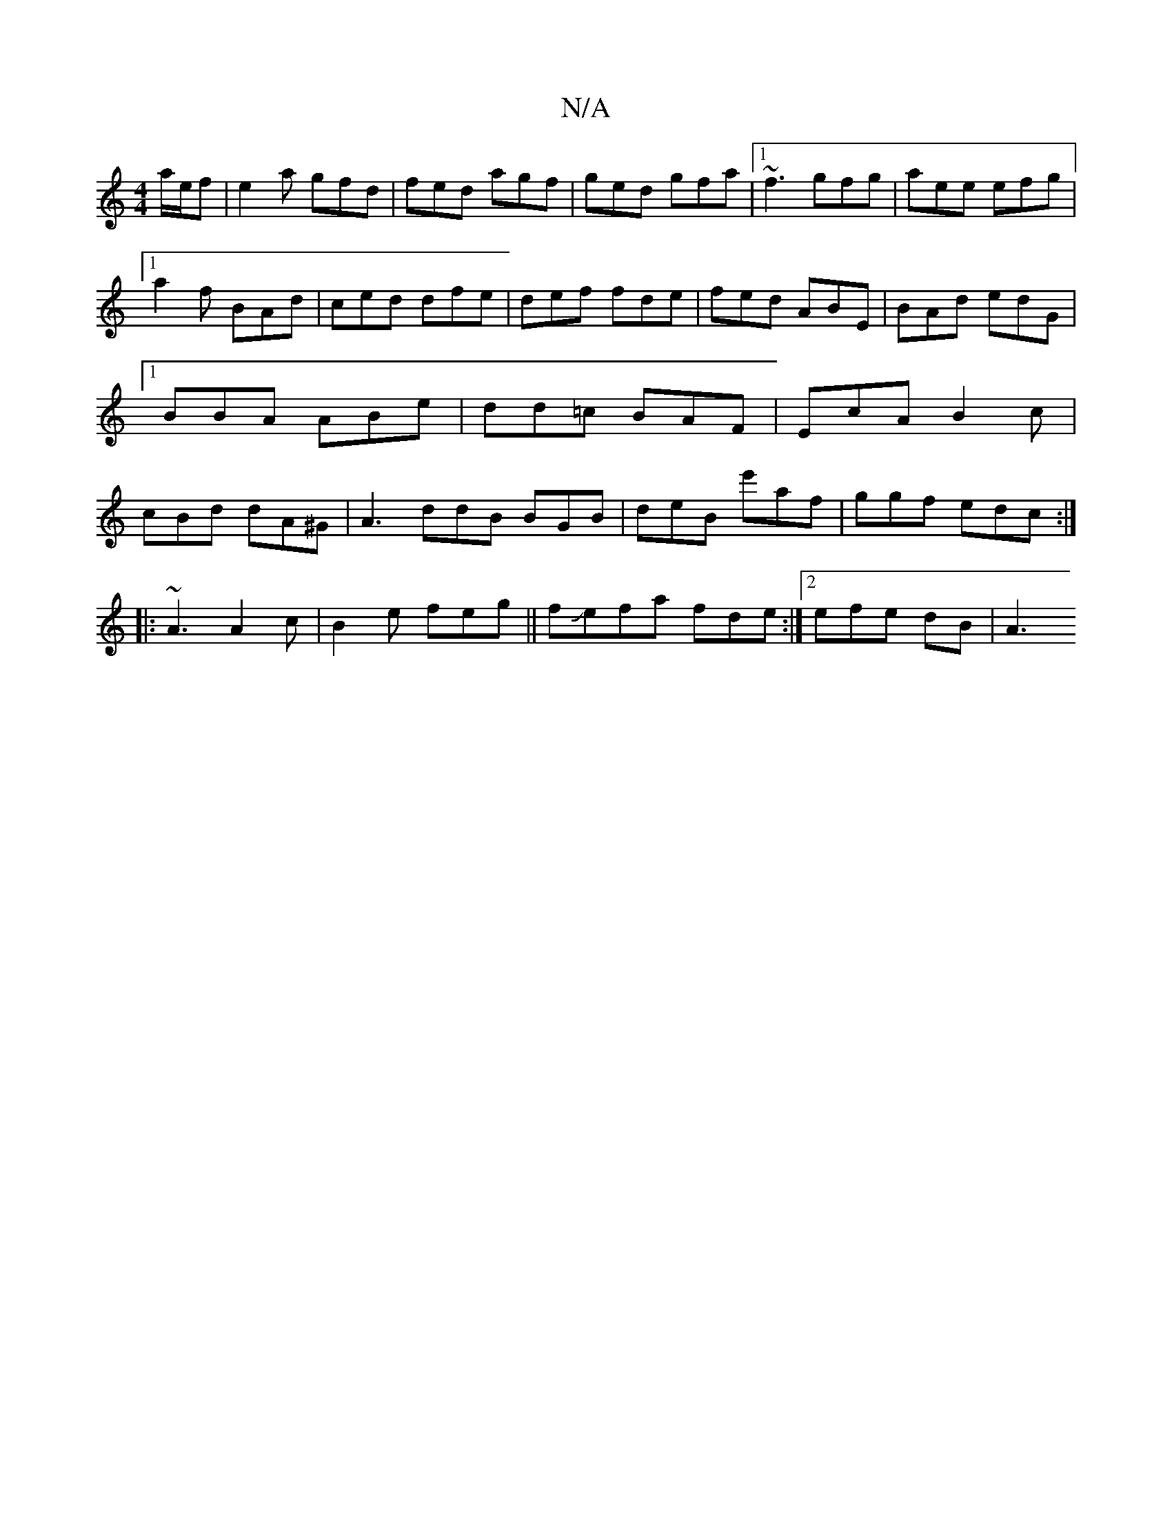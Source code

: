 X:1
T:N/A
M:4/4
R:N/A
K:Cmajor
 a/e/f|e2a gfd|fed agf|ged gfa|1 ~f3 gfg|aee efg|1 a2f BAd|ced dfe|def fde|fed ABE|BAd edG|1 BBA ABe|dd=c BAF|EcA B2c|cBd dA^G|A3 ddB BGB | deB e'af|ggf edc:|
|:~A3 A2c|B2e feg||fJefa fde:|2 efe dB|A3
